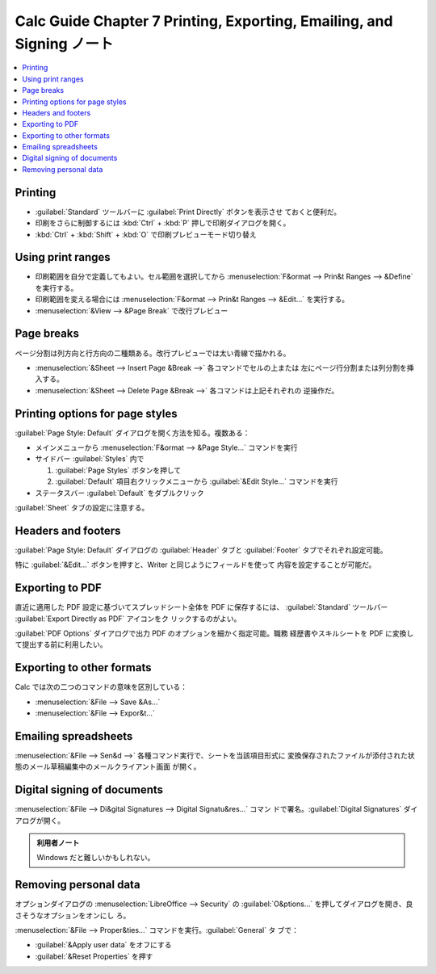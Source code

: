 ======================================================================
Calc Guide Chapter 7 Printing, Exporting, Emailing, and Signing ノート
======================================================================

.. contents::
   :local:

Printing
~~~~~~~~~~~~~~~~~~~~~~~~~~~~~~~~~~~~~~~~~~~~~~~~~~~~~~~~~~~~~~~~~~~~~~

* :guilabel:`Standard` ツールバーに :guilabel:`Print Directly` ボタンを表示させ
  ておくと便利だ。
* 印刷をさらに制御するには :kbd:`Ctrl` + :kbd:`P` 押しで印刷ダイアログを開く。
* :kbd:`Ctrl` + :kbd:`Shift` + :kbd:`O` で印刷プレビューモード切り替え

Using print ranges
~~~~~~~~~~~~~~~~~~~~~~~~~~~~~~~~~~~~~~~~~~~~~~~~~~~~~~~~~~~~~~~~~~~~~~

* 印刷範囲を自分で定義してもよい。セル範囲を選択してから :menuselection:`F&ormat
  --> Prin&t Ranges --> &Define` を実行する。
* 印刷範囲を変える場合には :menuselection:`F&ormat --> Prin&t Ranges -->
  &Edit...` を実行する。
* :menuselection:`&View --> &Page Break` で改行プレビュー

Page breaks
~~~~~~~~~~~~~~~~~~~~~~~~~~~~~~~~~~~~~~~~~~~~~~~~~~~~~~~~~~~~~~~~~~~~~~

ページ分割は列方向と行方向の二種類ある。改行プレビューでは太い青線で描かれる。

* :menuselection:`&Sheet --> Insert Page &Break -->` 各コマンドでセルの上または
  左にページ行分割または列分割を挿入する。
* :menuselection:`&Sheet --> Delete Page &Break -->` 各コマンドは上記それぞれの
  逆操作だ。

Printing options for page styles
~~~~~~~~~~~~~~~~~~~~~~~~~~~~~~~~~~~~~~~~~~~~~~~~~~~~~~~~~~~~~~~~~~~~~~

:guilabel:`Page Style: Default` ダイアログを開く方法を知る。複数ある：

* メインメニューから :menuselection:`F&ormat --> &Page Style...` コマンドを実行
* サイドバー :guilabel:`Styles` 内で

  1. :guilabel:`Page Styles` ボタンを押して
  2. :guilabel:`Default` 項目右クリックメニューから :guilabel:`&Edit Style...`
     コマンドを実行
* ステータスバー :guilabel:`Default` をダブルクリック

:guilabel:`Sheet` タブの設定に注意する。

Headers and footers
~~~~~~~~~~~~~~~~~~~~~~~~~~~~~~~~~~~~~~~~~~~~~~~~~~~~~~~~~~~~~~~~~~~~~~

:guilabel:`Page Style: Default` ダイアログの :guilabel:`Header` タブと
:guilabel:`Footer` タブでそれぞれ設定可能。

特に :guilabel:`&Edit...` ボタンを押すと、Writer と同じようにフィールドを使って
内容を設定することが可能だ。

Exporting to PDF
~~~~~~~~~~~~~~~~~~~~~~~~~~~~~~~~~~~~~~~~~~~~~~~~~~~~~~~~~~~~~~~~~~~~~~

直近に適用した PDF 設定に基づいてスプレッドシート全体を PDF に保存するには、
:guilabel:`Standard` ツールバー :guilabel:`Export Directly as PDF` アイコンをク
リックするのがよい。

:guilabel:`PDF Options` ダイアログで出力 PDF のオプションを細かく指定可能。職務
経歴書やスキルシートを PDF に変換して提出する前に利用したい。

Exporting to other formats
~~~~~~~~~~~~~~~~~~~~~~~~~~~~~~~~~~~~~~~~~~~~~~~~~~~~~~~~~~~~~~~~~~~~~~

Calc では次の二つのコマンドの意味を区別している：

* :menuselection:`&File --> Save &As...`
* :menuselection:`&File --> Expor&t...`

Emailing spreadsheets
~~~~~~~~~~~~~~~~~~~~~~~~~~~~~~~~~~~~~~~~~~~~~~~~~~~~~~~~~~~~~~~~~~~~~~

:menuselection:`&File --> Sen&d -->` 各種コマンド実行で、シートを当該項目形式に
変換保存されたファイルが添付された状態のメール草稿編集中のメールクライアント画面
が開く。

Digital signing of documents
~~~~~~~~~~~~~~~~~~~~~~~~~~~~~~~~~~~~~~~~~~~~~~~~~~~~~~~~~~~~~~~~~~~~~~

:menuselection:`&File --> Di&gital Signatures --> Digital Signatu&res...` コマン
ドで署名。:guilabel:`Digital Signatures` ダイアログが開く。

.. admonition:: 利用者ノート

   Windows だと難しいかもしれない。

Removing personal data
~~~~~~~~~~~~~~~~~~~~~~~~~~~~~~~~~~~~~~~~~~~~~~~~~~~~~~~~~~~~~~~~~~~~~~

オプションダイアログの :menuselection:`LibreOffice --> Security` の
:guilabel:`O&ptions...` を押してダイアログを開き、良さそうなオプションをオンにし
ろ。

:menuselection:`&File --> Proper&ties...` コマンドを実行。:guilabel:`General` タ
ブで：

* :guilabel:`&Apply user data` をオフにする
* :guilabel:`&Reset Properties` を押す
